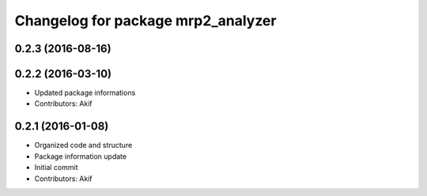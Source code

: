 ^^^^^^^^^^^^^^^^^^^^^^^^^^^^^^^^^^^
Changelog for package mrp2_analyzer
^^^^^^^^^^^^^^^^^^^^^^^^^^^^^^^^^^^

0.2.3 (2016-08-16)
------------------

0.2.2 (2016-03-10)
------------------
* Updated package informations
* Contributors: Akif

0.2.1 (2016-01-08)
------------------
* Organized code and structure
* Package information update
* Initial commit
* Contributors: Akif
